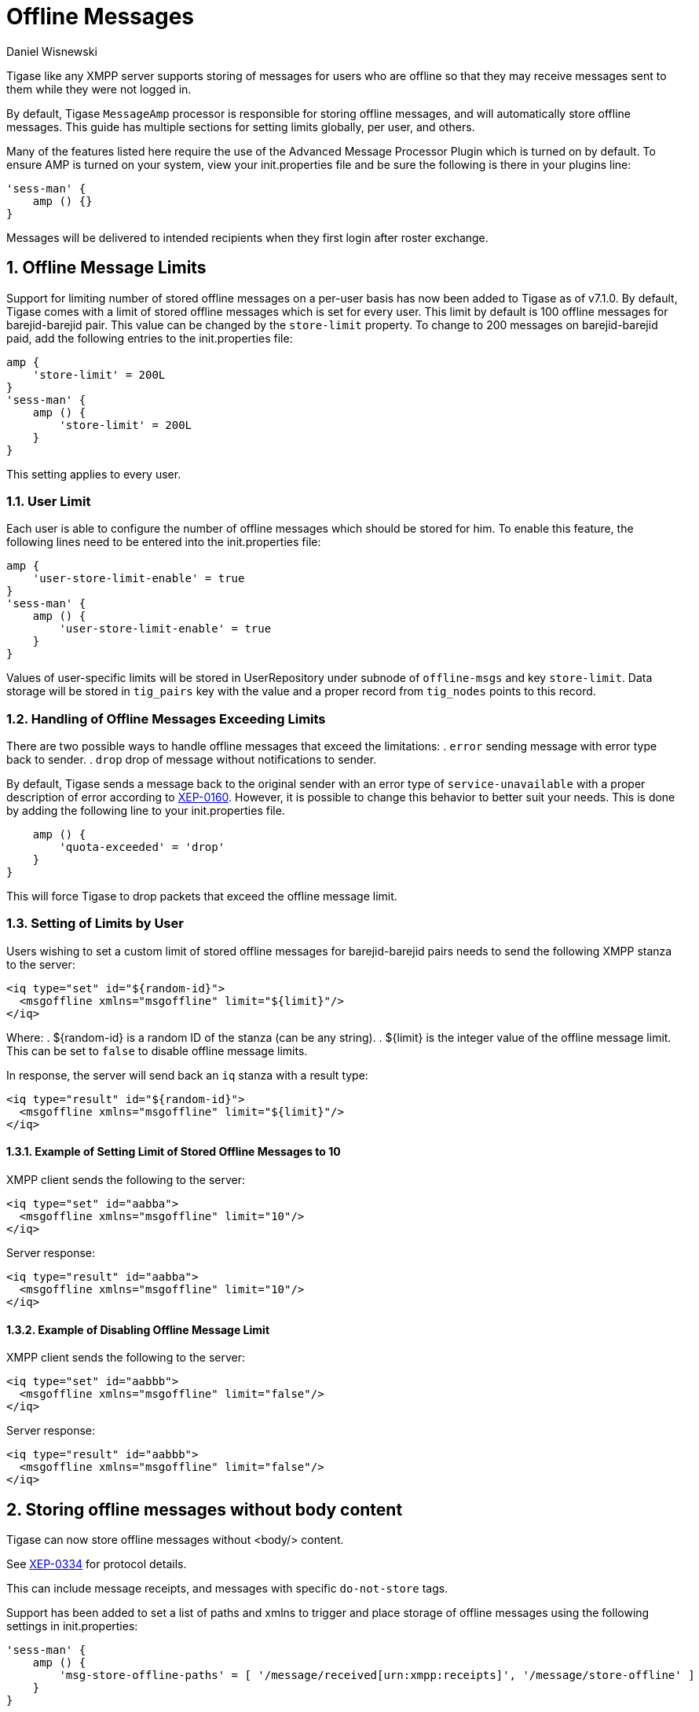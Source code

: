[[offlineMessages]]
= Offline Messages
:author: Daniel Wisnewski
:version: v2.0, June 2017. Reformatted for v7.2.0.
:date: 2016-03-07 07:54

:toc:
:numbered:
:website: http://www.tigase.net

Tigase like any XMPP server supports storing of messages for users who are offline so that they may receive messages sent to them while they were not logged in.

By default, Tigase `MessageAmp` processor is responsible for storing offline messages, and will automatically store offline messages.  This guide has multiple sections for setting limits globally, per user, and others.

Many of the features listed here require the use of the Advanced Message Processor Plugin which is turned on by default. To ensure AMP is turned on your system, view your init.properties file and be sure the following is there in your plugins line:
[source,dsl]
-----
'sess-man' {
    amp () {}
}
-----
Messages will be delivered to intended recipients when they first login after roster exchange.


[[offlineMessageLimits]]
== Offline Message Limits
Support for limiting number of stored offline messages on a per-user basis has now been added to Tigase as of v7.1.0.  By default, Tigase comes with a limit of stored offline messages which is set for every user. This limit by default is 100 offline messages for barejid-barejid pair. This value can be changed by the `store-limit` property. To change to 200 messages on barejid-barejid paid, add the following entries to the init.properties file:
[source,dsl]
-----
amp {
    'store-limit' = 200L
}
'sess-man' {
    amp () {
        'store-limit' = 200L
    }
}
-----

This setting applies to every user.

=== User Limit
Each user is able to configure the number of offline messages which should be stored for him. To enable this feature, the following lines need to be entered into the init.properties file:
[source,dsl]
-----
amp {
    'user-store-limit-enable' = true
}
'sess-man' {
    amp () {
        'user-store-limit-enable' = true
    }
}
-----

Values of user-specific limits will be stored in UserRepository under subnode of `offline-msgs` and key `store-limit`. Data storage will be stored in `tig_pairs` key with the value and a proper record from `tig_nodes` points to this record.

=== Handling of Offline Messages Exceeding Limits
There are two possible ways to handle offline messages that exceed the limitations:
. `error` sending message with error type back to sender.
. `drop` drop of message without notifications to sender.

By default, Tigase sends a message back to the original sender with an error type of `service-unavailable` with a proper description of error according to link:http://www.xmpp.org/extensions/xep-0160.html[XEP-0160].
However, it is possible to change this behavior to better suit your needs. This is done by adding the following line to your init.properties file.
[source,dsl]
-----
    amp () {
        'quota-exceeded' = 'drop'
    }
}
-----
This will force Tigase to drop packets that exceed the offline message limit.

=== Setting of Limits by User
Users wishing to set a custom limit of stored offline messages for barejid-barejid pairs needs to send the following XMPP stanza to the server:
[source,xml]
-----
<iq type="set" id="${random-id}">
  <msgoffline xmlns="msgoffline" limit="${limit}"/>
</iq>
-----
Where:
. ${random-id} is a random ID of the stanza (can be any string).
. ${limit} is the integer value of the offline message limit. This can be set to `false` to disable offline message limits.

In response, the server will send back an `iq` stanza with a result type:
[source,xml]
-----
<iq type="result" id="${random-id}">
  <msgoffline xmlns="msgoffline" limit="${limit}"/>
</iq>
-----

==== Example of Setting Limit of Stored Offline Messages to 10
XMPP client sends the following to the server:
[source,xml]
-----
<iq type="set" id="aabba">
  <msgoffline xmlns="msgoffline" limit="10"/>
</iq>
-----

Server response:
[source,xml]
-----
<iq type="result" id="aabba">
  <msgoffline xmlns="msgoffline" limit="10"/>
</iq>
-----

==== Example of Disabling Offline Message Limit
XMPP client sends the following to the server:
[source,xml]
-----
<iq type="set" id="aabbb">
  <msgoffline xmlns="msgoffline" limit="false"/>
</iq>
-----

Server response:
[source,xml]
-----
<iq type="result" id="aabbb">
  <msgoffline xmlns="msgoffline" limit="false"/>
</iq>
-----

[[nonBodyElements]]
== Storing offline messages without body content
Tigase can now store offline messages without <body/> content.

See link:http://xmpp.org/extensions/xep-0334.html[XEP-0334] for protocol details.

This can include message receipts, and messages with specific `do-not-store` tags.

Support has been added to set a list of paths and xmlns to trigger and place storage of offline messages using the following settings in init.properties:
[source,dsl]
-----
'sess-man' {
    amp () {
        'msg-store-offline-paths' = [ '/message/received[urn:xmpp:receipts]', '/message/store-offline' ]
    }
}
-----
This example results in two settings:

`/message/received[urn:xmpp:receipts]`

Results in storage of messages with a `recieved` subelement and with the xlmns set to `urn:xmpp:receipts`

`/message/store-offline`

Results in storing messages with a `store-offline` subelement without checking xmlns.

=== Filtering of offline storage
It is possible to set storage of other types to save:
[source,dsl]
-----
'sess-man' {
    amp () {
        'msg-store-offline-paths' = [ '/message/store-offline', '-/message/do-not-store' ]
    }
}
-----

The above setting in the init.properties file will do three things:
- Messages with <store-offline> subelement will be stored without checking for associated xmlns.
- Messages with <do-not-store> element *will not* be saved.

Any of these can be adjusted for your installation, remember that a '-' will stop storage of messages with the indicated property.
Messages will be checked by these matchers and if any of them result in a positive they will override default settings.

For example, if you wanted to store messages with <received> element, but not ones with <plain> element, your filter will look like this:
[source,dsl]
-----
'sess-man' {
    amp () {
        'msg-store-offline-paths' = [ '/message/received', '-/message/plain' ]
    }
}
-----
However....

NOTE: THE ABOVE STATEMENT WILL NOT WORK As it will just store all messages with <receieved> subelement.

The below statement will properly filter your results.

[source,dsl]
-----
'sess-man' {
    amp () {
        'msg-store-offline-paths' = [ '-/message/plain', '-/message/received' ]
    }
}
-----

Filtering logic is done in order from left to right.  Matches on the first statement will ignore or override matches listed afterwards.

[[disableOfflineMessages]]
== Disabling Offline Messages
If you wish to disable the storing of offline messages, use the following line in your init.properties file.  This will not disable other features of the AMP plugin.
[source,dsl]
-----
'sess-man' {
    amp () {
        msgoffline (active: false) {}
    }
}
-----
